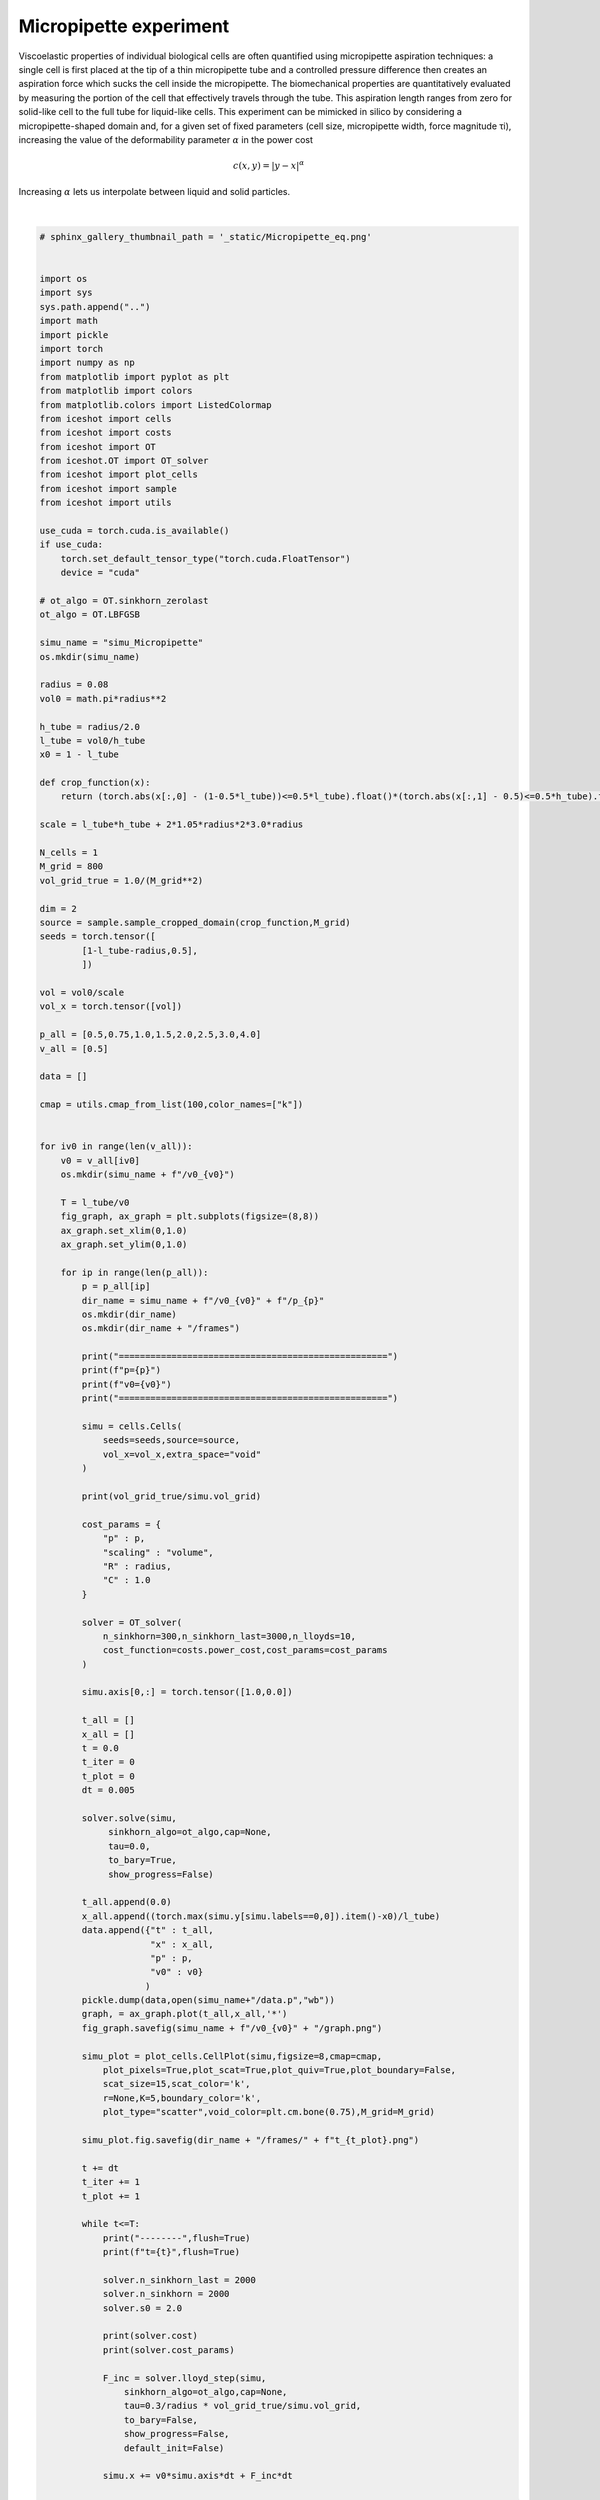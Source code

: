 
.. DO NOT EDIT.
.. THIS FILE WAS AUTOMATICALLY GENERATED BY SPHINX-GALLERY.
.. TO MAKE CHANGES, EDIT THE SOURCE PYTHON FILE:
.. "_auto_examples/2D/Micropipette.py"
.. LINE NUMBERS ARE GIVEN BELOW.

.. only:: html

    .. note::
        :class: sphx-glr-download-link-note

        :ref:`Go to the end <sphx_glr_download__auto_examples_2D_Micropipette.py>`
        to download the full example code.

.. rst-class:: sphx-glr-example-title

.. _sphx_glr__auto_examples_2D_Micropipette.py:


Micropipette experiment
============================================

Viscoelastic properties of individual biological cells are often quantified using micropipette aspiration techniques: a single cell is first placed at the tip of a thin micropipette tube and a controlled pressure difference then creates an aspiration force which sucks the cell inside the micropipette. 
The biomechanical properties are quantitatively evaluated by measuring the portion of the cell that effectively travels through the tube. 
This aspiration length ranges from zero for solid-like cell to the full tube for liquid-like cells. 
This experiment can be mimicked in silico by considering a micropipette-shaped domain and, for a given set of fixed parameters (cell size, micropipette width, force magnitude τi), increasing the value of the deformability parameter :math:`\alpha` in the power cost

.. math::

    c(x,y) = |y-x|^\alpha


Increasing :math:`\alpha` lets us interpolate between liquid and solid particles.


.. video:: ../../_static/SMV10_Micropipette.mp4
    :autoplay:
    :loop:
    :muted:
    :width: 400
    
|

.. GENERATED FROM PYTHON SOURCE LINES 27-215

.. code-block:: Python


    # sphinx_gallery_thumbnail_path = '_static/Micropipette_eq.png'


    import os 
    import sys
    sys.path.append("..")
    import math
    import pickle
    import torch
    import numpy as np
    from matplotlib import pyplot as plt
    from matplotlib import colors
    from matplotlib.colors import ListedColormap
    from iceshot import cells
    from iceshot import costs
    from iceshot import OT
    from iceshot.OT import OT_solver
    from iceshot import plot_cells
    from iceshot import sample
    from iceshot import utils

    use_cuda = torch.cuda.is_available()
    if use_cuda:
        torch.set_default_tensor_type("torch.cuda.FloatTensor")
        device = "cuda"

    # ot_algo = OT.sinkhorn_zerolast
    ot_algo = OT.LBFGSB
    
    simu_name = "simu_Micropipette"
    os.mkdir(simu_name)

    radius = 0.08
    vol0 = math.pi*radius**2
    
    h_tube = radius/2.0
    l_tube = vol0/h_tube
    x0 = 1 - l_tube

    def crop_function(x):
        return (torch.abs(x[:,0] - (1-0.5*l_tube))<=0.5*l_tube).float()*(torch.abs(x[:,1] - 0.5)<=0.5*h_tube).float() + (torch.abs(x[:,1] - 0.5)<=3.0*radius).float()*(torch.abs(x[:,0] - (1 - l_tube - 1.05*radius))<=1.05*radius).float()

    scale = l_tube*h_tube + 2*1.05*radius*2*3.0*radius

    N_cells = 1
    M_grid = 800
    vol_grid_true = 1.0/(M_grid**2)

    dim = 2
    source = sample.sample_cropped_domain(crop_function,M_grid)
    seeds = torch.tensor([
            [1-l_tube-radius,0.5],
            ])

    vol = vol0/scale
    vol_x = torch.tensor([vol])

    p_all = [0.5,0.75,1.0,1.5,2.0,2.5,3.0,4.0]
    v_all = [0.5]

    data = []

    cmap = utils.cmap_from_list(100,color_names=["k"])


    for iv0 in range(len(v_all)):
        v0 = v_all[iv0]
        os.mkdir(simu_name + f"/v0_{v0}")
    
        T = l_tube/v0
        fig_graph, ax_graph = plt.subplots(figsize=(8,8))
        ax_graph.set_xlim(0,1.0)
        ax_graph.set_ylim(0,1.0)
    
        for ip in range(len(p_all)):
            p = p_all[ip]
            dir_name = simu_name + f"/v0_{v0}" + f"/p_{p}"
            os.mkdir(dir_name)
            os.mkdir(dir_name + "/frames")
        
            print("===================================================")
            print(f"p={p}")
            print(f"v0={v0}")
            print("===================================================")
        
            simu = cells.Cells(
                seeds=seeds,source=source,
                vol_x=vol_x,extra_space="void"
            )
        
            print(vol_grid_true/simu.vol_grid)
        
            cost_params = {
                "p" : p,
                "scaling" : "volume",
                "R" : radius,
                "C" : 1.0
            }
        
            solver = OT_solver(
                n_sinkhorn=300,n_sinkhorn_last=3000,n_lloyds=10,
                cost_function=costs.power_cost,cost_params=cost_params
            )

            simu.axis[0,:] = torch.tensor([1.0,0.0])

            t_all = []
            x_all = []
            t = 0.0
            t_iter = 0
            t_plot = 0
            dt = 0.005

            solver.solve(simu,
                 sinkhorn_algo=ot_algo,cap=None,
                 tau=0.0,
                 to_bary=True,
                 show_progress=False)

            t_all.append(0.0)
            x_all.append((torch.max(simu.y[simu.labels==0,0]).item()-x0)/l_tube)
            data.append({"t" : t_all,
                         "x" : x_all,
                         "p" : p,
                         "v0" : v0}
                        )
            pickle.dump(data,open(simu_name+"/data.p","wb"))
            graph, = ax_graph.plot(t_all,x_all,'*')
            fig_graph.savefig(simu_name + f"/v0_{v0}" + "/graph.png")

            simu_plot = plot_cells.CellPlot(simu,figsize=8,cmap=cmap,
                plot_pixels=True,plot_scat=True,plot_quiv=True,plot_boundary=False,
                scat_size=15,scat_color='k',
                r=None,K=5,boundary_color='k',
                plot_type="scatter",void_color=plt.cm.bone(0.75),M_grid=M_grid)

            simu_plot.fig.savefig(dir_name + "/frames/" + f"t_{t_plot}.png")

            t += dt
            t_iter += 1
            t_plot += 1

            while t<=T: 
                print("--------",flush=True)
                print(f"t={t}",flush=True)
            
                solver.n_sinkhorn_last = 2000
                solver.n_sinkhorn = 2000
                solver.s0 = 2.0
            
                print(solver.cost)
                print(solver.cost_params)
            
                F_inc = solver.lloyd_step(simu,
                    sinkhorn_algo=ot_algo,cap=None,
                    tau=0.3/radius * vol_grid_true/simu.vol_grid,
                    to_bary=False,
                    show_progress=False,
                    default_init=False)
    
                simu.x += v0*simu.axis*dt + F_inc*dt
            
                print(f"Maximal incompressibility force: {torch.max(torch.norm(F_inc,dim=1))}")
            
                t_all.append(t/T)
                x_all.append((torch.max(simu.y[simu.labels==0,0]).item()-x0)/l_tube)
                data[-1] = {"t" : t_all,
                            "x" : x_all,
                            "p" : p,
                            "v0" : v0}
                pickle.dump(data,open(simu_name+"/data.p","wb"))
                graph.set_xdata(t_all)
                graph.set_ydata(x_all)
                fig_graph.savefig(simu_name + f"/v0_{v0}" + "/graph.png")
            
                simu_plot.update_plot(simu)
                simu_plot.fig.savefig(dir_name + "/frames/" + f"t_{t_plot}.png")
                t_plot += 1
            
                # if (len(x_all)>101):
                #     if (abs((x_all[-1] - x_all[-100])) < 0.001):
                #         break
                t += dt
                t_iter += 1
            
                print("--------\n",flush=True)
            
            utils.make_video(simu_name=dir_name,video_name="v0_" + str(v0) + "_p_" + str(p))

.. _sphx_glr_download__auto_examples_2D_Micropipette.py:

.. only:: html

  .. container:: sphx-glr-footer sphx-glr-footer-example

    .. container:: sphx-glr-download sphx-glr-download-jupyter

      :download:`Download Jupyter notebook: Micropipette.ipynb <Micropipette.ipynb>`

    .. container:: sphx-glr-download sphx-glr-download-python

      :download:`Download Python source code: Micropipette.py <Micropipette.py>`


.. only:: html

 .. rst-class:: sphx-glr-signature

    `Gallery generated by Sphinx-Gallery <https://sphinx-gallery.github.io>`_

